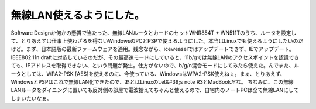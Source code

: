 ﻿無線LAN使えるようにした。
############################


Software Designか何かの懸賞で当たった、無線LANルータとカードのセットWNR854T + WN511Tのうち、ルータを設定して、とりあえずは仕事上使わざるを得ないWindowsのPCとPSPで使えるようにした。本当はLinuxでも使えるようにしたいのだけど。まず、日本語版の最新ファームウェアを適用。残念ながら、iceweaselではアップデートできず、IEでアップデート。IEEE802.11n draftに対応しているのだが、その最高速モードにしていると、11b/gでは無線LANのアクセスポイントを認識できても、IPアドレスを取得できない、という問題が発生。仕方がないので、b/g/n混合モードにしてみたら使えた。んでまた、ルータとしては、WPA2-PSK [AES]を使えるのに、今使っている、WindowsはWPA2-PSK使えねぇ。まぁ、とりあえず、WindowsとPSPはこれで無線LAN化できたので、あとはLinuxのLet&#39;s note R3とMacBookだな。
ちなみに、この無線LANルータをダイニングに置いても反対側の部屋で電波拾えてちゃんと使えるので、自宅内のノートPCは全て無線LANにしてしまいたいなぁ。



.. author:: mkouhei
.. categories:: network, 
.. tags::


